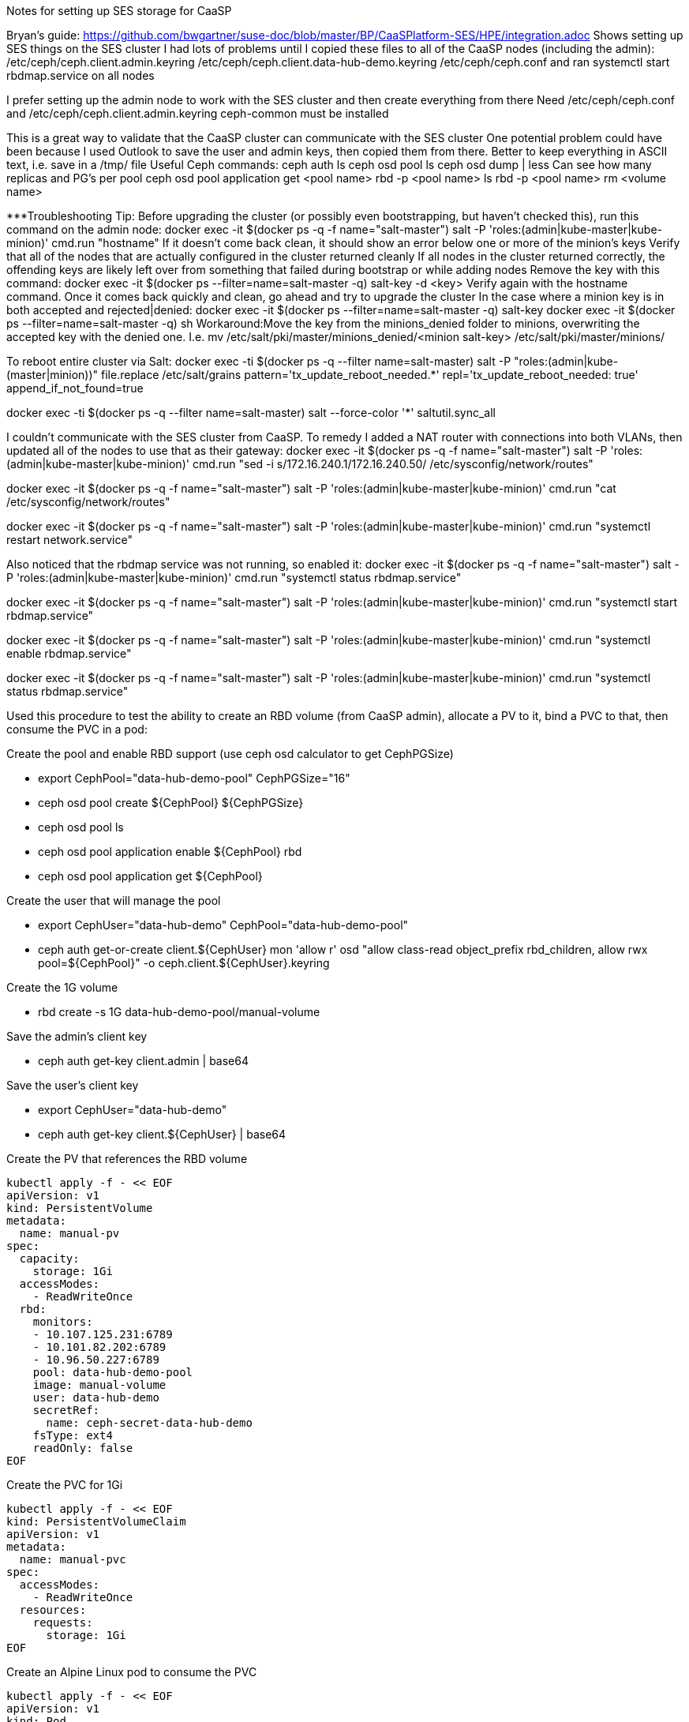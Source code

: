 Notes for setting up SES storage for CaaSP

Bryan’s guide: https://github.com/bwgartner/suse-doc/blob/master/BP/CaaSPlatform-SES/HPE/integration.adoc
Shows setting up SES things on the SES cluster 
I had lots of problems until I copied these files to all of the CaaSP nodes (including the admin):
/etc/ceph/ceph.client.admin.keyring
/etc/ceph/ceph.client.data-hub-demo.keyring
/etc/ceph/ceph.conf
and ran systemctl start rbdmap.service on all nodes

I prefer setting up the admin node to work with the SES cluster and then create everything from there
Need /etc/ceph/ceph.conf and /etc/ceph/ceph.client.admin.keyring
ceph-common must be installed

This is a great way to validate that the CaaSP cluster can communicate with the SES cluster
One potential problem could have been because I used Outlook to save the user and admin keys, then copied them from there.
Better to keep everything in ASCII text, i.e. save in a /tmp/ file
Useful Ceph commands:
ceph auth ls
ceph osd pool ls
ceph osd dump | less
Can see how many replicas and PG’s per pool
ceph osd pool application get <pool name>
rbd -p <pool name>  ls
rbd -p <pool name> rm <volume name>

***Troubleshooting Tip:
Before upgrading the cluster (or possibly even bootstrapping, but haven’t checked this), run this command on the admin node: docker exec -it $(docker ps -q -f name="salt-master") salt -P 'roles:(admin|kube-master|kube-minion)' cmd.run "hostname"
If it doesn’t come back clean, it should show an error below one or more of the minion’s keys
Verify that all of the nodes that are actually configured in the cluster returned cleanly
If all nodes in the cluster returned correctly, the offending keys are likely left over from something that failed during bootstrap or while adding nodes
Remove the key with this command: docker exec -it $(docker ps --filter=name=salt-master -q) salt-key -d  <key>
Verify again with the hostname command. Once it comes back quickly and clean, go ahead and try to upgrade the cluster
In the case where a minion key is in both accepted and rejected|denied:
docker exec -it $(docker ps --filter=name=salt-master -q) salt-key
docker exec -it $(docker ps --filter=name=salt-master -q) sh
Workaround:Move the key from the minions_denied folder to minions, overwriting the accepted key with the denied one. I.e.
mv /etc/salt/pki/master/minions_denied/<minion salt-key> /etc/salt/pki/master/minions/

To reboot entire cluster via Salt:
docker exec -ti $(docker ps -q --filter name=salt-master) salt -P "roles:(admin|kube-(master|minion))" file.replace /etc/salt/grains pattern='tx_update_reboot_needed.*' repl='tx_update_reboot_needed: true'
append_if_not_found=true
 
docker exec -ti $(docker ps -q --filter name=salt-master) salt --force-color '*' saltutil.sync_all
 


I couldn’t communicate with the SES cluster from CaaSP. To remedy I added a NAT router with connections into both VLANs, then updated all of the nodes to use that as their gateway:
docker exec -it $(docker ps -q -f name="salt-master") salt -P 'roles:(admin|kube-master|kube-minion)' cmd.run "sed -i s/172.16.240.1/172.16.240.50/ /etc/sysconfig/network/routes"

docker exec -it $(docker ps -q -f name="salt-master") salt -P 'roles:(admin|kube-master|kube-minion)' cmd.run "cat /etc/sysconfig/network/routes"

docker exec -it $(docker ps -q -f name="salt-master") salt -P 'roles:(admin|kube-master|kube-minion)' cmd.run "systemctl restart network.service"

Also noticed that the rbdmap service was not running, so enabled it:
docker exec -it $(docker ps -q -f name="salt-master") salt -P 'roles:(admin|kube-master|kube-minion)' cmd.run "systemctl status rbdmap.service"

docker exec -it $(docker ps -q -f name="salt-master") salt -P 'roles:(admin|kube-master|kube-minion)' cmd.run "systemctl start rbdmap.service"

docker exec -it $(docker ps -q -f name="salt-master") salt -P 'roles:(admin|kube-master|kube-minion)' cmd.run "systemctl enable rbdmap.service"

docker exec -it $(docker ps -q -f name="salt-master") salt -P 'roles:(admin|kube-master|kube-minion)' cmd.run "systemctl status rbdmap.service"



Used this procedure to test the ability to create an RBD volume (from CaaSP admin), allocate a PV to it, bind a PVC to that, then consume the PVC in a pod:


.Create the pool and enable RBD support (use ceph osd calculator to get CephPGSize)
* export CephPool="data-hub-demo-pool" CephPGSize="16"
* ceph osd pool create ${CephPool} ${CephPGSize}
* ceph osd pool ls
* ceph osd pool application enable ${CephPool} rbd
* ceph osd pool application get ${CephPool}


.Create the user that will manage the pool 
* export CephUser="data-hub-demo" CephPool="data-hub-demo-pool"
* ceph auth get-or-create client.${CephUser} mon 'allow r' osd "allow class-read object_prefix rbd_children, allow rwx pool=${CephPool}" -o ceph.client.${CephUser}.keyring


.Create the 1G volume
* rbd create -s 1G data-hub-demo-pool/manual-volume

.Save the admin’s client key
* ceph auth get-key client.admin | base64

.Save the user’s client key
* export CephUser="data-hub-demo"
* ceph auth get-key client.${CephUser} | base64


.Create the PV that references the RBD volume
----
kubectl apply -f - << EOF
apiVersion: v1
kind: PersistentVolume
metadata:
  name: manual-pv
spec:
  capacity:
    storage: 1Gi
  accessModes:
    - ReadWriteOnce
  rbd:
    monitors:
    - 10.107.125.231:6789
    - 10.101.82.202:6789
    - 10.96.50.227:6789
    pool: data-hub-demo-pool
    image: manual-volume
    user: data-hub-demo
    secretRef:
      name: ceph-secret-data-hub-demo
    fsType: ext4
    readOnly: false
EOF
----

.Create the PVC for 1Gi
----
kubectl apply -f - << EOF
kind: PersistentVolumeClaim
apiVersion: v1
metadata:
  name: manual-pvc
spec:
  accessModes:
    - ReadWriteOnce
  resources:
    requests:
      storage: 1Gi
EOF
----

.Create an Alpine Linux pod to consume the PVC
----
kubectl apply -f - << EOF
apiVersion: v1
kind: Pod
metadata:
  name: manual-pod
spec:
  containers:
  - name: alpine
    image: alpine
    command: ["sleep","3600"]
    volumeMounts:
    - mountPath: /mnt/rbdvol
      name: rbdvol
  volumes:
  - name: rbdvol
    persistentVolumeClaim:
      claimName: manual-pvc
EOF
----

.Exec into the pod to verify the volume is mounted
`kubectl exec -it manual-pod -- sh`
`mount | grep rbd`


### Required commands and Manifests:

----
kubectl apply -f - << EOF
apiVersion: v1
kind: Secret
metadata:
  name: ceph-secret-admin
type: "kubernetes.io/rbd"
data:
  key: QVFDbGlXdGNBQUFBQUJBQU1SZ1Vlamo1RkNHL2J2TEJwbUtEVXc9PQ==
EOF
----
* key is encoded base64
* Use -n to place in the appropriate namespace

----
kubectl apply -f - << EOF
apiVersion: v1
kind: Secret
metadata:
  name: ceph-secret-data-hub-demo
type: "kubernetes.io/rbd"
data:
  key: QVFDUU12WmN4VjV2RXhBQUVoekU5MWt3YmlHNmF0dzVPYUU0WUE9PQ==
EOF
----
* key is encoded base64
* Use -n to place in the appropriate namespace

----
kubectl apply -f - << EOF
kind: StorageClass
apiVersion: storage.k8s.io/v1
metadata:
  name: ses-rbd-sc
  annotations:
     storageclass.beta.kubernetes.io/is-default-class: "true"
provisioner: kubernetes.io/rbd
parameters:
  monitors: 172.16.200.132:6789,172.16.200.133:6789,172.16.200.134:6789
  adminId: admin
  adminSecretName: ceph-secret-admin
  adminSecretNamespace: <namespace>
  pool: data-hub-demo-pool
  userId: data-hub-demo
  userSecretName: ceph-secret-data-hub-demo
EOF
----

* Change the adminSecretNamespace to the appropriate one
* Check to see that the storage class was set as the default. If not, set the default storageclass:
** ` kubectl patch storageclass ses-rbd-sc -p '{"metadata": {"annotations":{"storageclass.kubernetes.io/is-default-class":"true"}}}' `

----
kubectl apply -f - << EOF
kind: PersistentVolumeClaim
apiVersion: v1
metadata:
  name: test-pv-claim
spec:
  storageClassName: ses-rbd-sc
  accessModes:
    - ReadWriteOnce
  resources:
    requests:
      storage: 1Gi
EOF
----

* Use -n to place in the appropriate namespace, or set the default security-context for kubectl

----
kubectl apply -f - << EOF
kind: Pod
apiVersion: v1
metadata:
  name: task-pv-pod
spec:
  volumes:
    - name: task-pv-storage
      persistentVolumeClaim:
       claimName: test-pv-claim
  containers:
    - name: task-pv-container
      image: nginx
      ports:
        - containerPort: 80
          name: "http-server"
      volumeMounts:
        - mountPath: "/tmp"
          name: task-pv-storage
EOF
----

* Use -n to place in the appropriate namespace, or set the default security-context for kubectl








// vim: set syntax=asciidoc:

